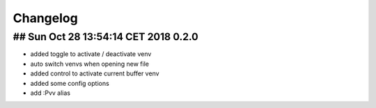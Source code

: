 Changelog
=========

## Sun Oct 28 13:54:14 CET 2018 0.2.0
-------------------------------------
* added toggle to activate / deactivate venv
* auto switch venvs when opening new file
* added control to activate current buffer venv
* added some config options
* add :Pvv alias

